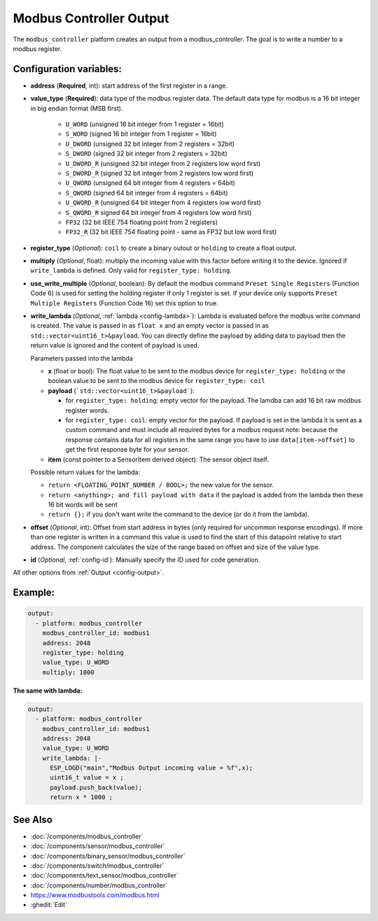 Modbus Controller Output
========================

.. seo::
    :description: Instructions for setting up a modbus_controller device output.

The ``modbus_controller`` platform creates an output from a modbus_controller. The goal is to write a number to a modbus register.

Configuration variables:
------------------------

- **address** (**Required**, int): start address of the first register in a range.
- **value_type** (**Required**): data type of the modbus register data. The default data type for modbus is a 16 bit integer in big endian format (MSB first).

    - ``U_WORD`` (unsigned 16 bit integer from 1 register = 16bit)
    - ``S_WORD`` (signed 16 bit integer from 1 register = 16bit)
    - ``U_DWORD`` (unsigned 32 bit integer from 2 registers = 32bit)
    - ``S_DWORD`` (signed 32 bit integer from 2 registers = 32bit)
    - ``U_DWORD_R`` (unsigned 32 bit integer from 2 registers low word first)
    - ``S_DWORD_R`` (signed 32 bit integer from 2 registers low word first)
    - ``U_QWORD`` (unsigned 64 bit integer from 4 registers = 64bit)
    - ``S_QWORD`` (signed 64 bit integer from 4 registers = 64bit)
    - ``U_QWORD_R`` (unsigned 64 bit integer from 4 registers low word first)
    - ``S_QWORD_R`` signed 64 bit integer from 4 registers low word first)
    - ``FP32`` (32 bit IEEE 754 floating point from 2 registers)
    - ``FP32_R`` (32 bit IEEE 754 floating point - same as FP32 but low word first)

- **register_type** (*Optional*): ``coil`` to create a binary outout or ``holding`` to create a float output.
- **multiply** (*Optional*, float): multiply the incoming value with this factor before writing it to the device. Ignored if ``write_lambda`` is defined. Only valid for ``register_type: holding``.
- **use_write_multiple** (*Optional*, boolean): By default the modbus command ``Preset Single Registers`` (Function Code 6) is used for setting the holding register if only 1 register is set. If your device only supports ``Preset Multiple Registers`` (Function Code 16) set this option to true.
- **write_lambda** (*Optional*, :ref:`lambda <config-lambda>`):
  Lambda is evaluated before the modbus write command is created. The value is passed in as ``float x`` and an empty vector is passed in as ``std::vector<uint16_t>&payload``.
  You can directly define the payload by adding data to payload then the return value is ignored and the content of payload is used.

  Parameters passed into the lambda

  - **x** (float or bool): The float value to be sent to the modbus device for ``register_type: holding`` or the boolean value to be sent to the modbus device for ``register_type: coil``
  - **payload** (```std::vector<uint16_t>&payload```):

    - for ``register_type: holding``: empty vector for the payload. The lamdba can add 16 bit raw modbus register words.
    - for ``register_type: coil``: empty vector for the payload. If payload is set in the lambda it is sent as a custom command and must include all required bytes for a modbus request
      note: because the response contains data for all registers in the same range you have to use ``data[item->offset]`` to get the first response byte for your sensor.

  - **item** (const pointer to a SensorItem derived object):  The sensor object itself.

  Possible return values for the lambda:

  - ``return <FLOATING_POINT_NUMBER / BOOL>;`` the new value for the sensor.
  - ``return <anything>; and fill payload with data`` if the payload is added from the lambda then these 16 bit words will be sent
  - ``return {};`` if you don't want write the command to the device (or do it from the lambda).

- **offset** (*Optional*, int): Offset from start address in bytes (only required for uncommon response encodings). If more than one register is written in a command this value is used to find the start of this datapoint relative to start address. The component calculates the size of the range based on offset and size of the value type.
- **id** (*Optional*, :ref:`config-id`): Manually specify the ID used for code generation.

All other options from :ref:`Output <config-output>`.


Example:
--------

.. code-block:: yaml

    output:
      - platform: modbus_controller
        modbus_controller_id: modbus1
        address: 2048
        register_type: holding
        value_type: U_WORD
        multiply: 1000


**The same with lambda:**

.. code-block:: yaml

    output:
      - platform: modbus_controller
        modbus_controller_id: modbus1
        address: 2048
        value_type: U_WORD
        write_lambda: |-
          ESP_LOGD("main","Modbus Output incoming value = %f",x);
          uint16_t value = x ;
          payload.push_back(value);
          return x * 1000 ;


See Also
--------
- :doc:`/components/modbus_controller`
- :doc:`/components/sensor/modbus_controller`
- :doc:`/components/binary_sensor/modbus_controller`
- :doc:`/components/switch/modbus_controller`
- :doc:`/components/text_sensor/modbus_controller`
- :doc:`/components/number/modbus_controller`
- https://www.modbustools.com/modbus.html
- :ghedit:`Edit`
